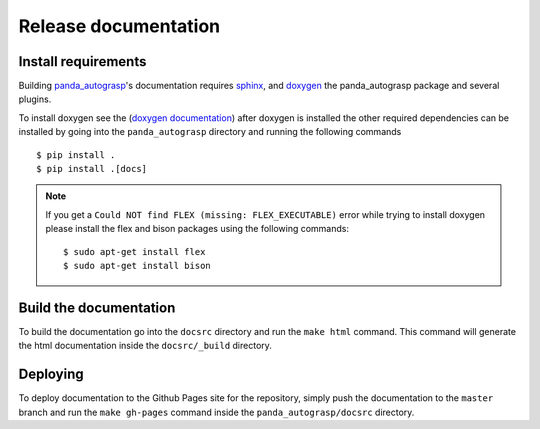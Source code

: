 .. _doc_dev:

.. _panda_autograsp: https://github.com/rickstaa/panda_autograsp

Release documentation
===================================

Install requirements
--------------------------
Building `panda_autograsp`_'s documentation requires `sphinx <http://www.sphinx-doc.org/en/master>`_,
and `doxygen <http://www.doxygen.nl/download.html>`_ the panda_autograsp package and several plugins.

To install doxygen see the (`doxygen documentation <http://www.doxygen.nl/download.html>`_)
after doxygen is installed the other required dependencies can be installed by
going into the ``panda_autograsp`` directory and running the following
commands ::

    $ pip install .
    $ pip install .[docs]

.. note::
    If you get a ``Could NOT find FLEX (missing: FLEX_EXECUTABLE)`` error while trying to install
    doxygen please install the flex and bison packages using the following commands::

        $ sudo apt-get install flex
        $ sudo apt-get install bison

Build the documentation
--------------------------
To build the documentation go into the ``docsrc`` directory and run the
``make html`` command. This command will generate the html documentation
inside the ``docsrc/_build`` directory.

Deploying
---------------------------
To deploy documentation to the Github Pages site for the repository,
simply push the documentation to the ``master`` branch and run the
``make gh-pages`` command inside the ``panda_autograsp/docsrc``
directory.
